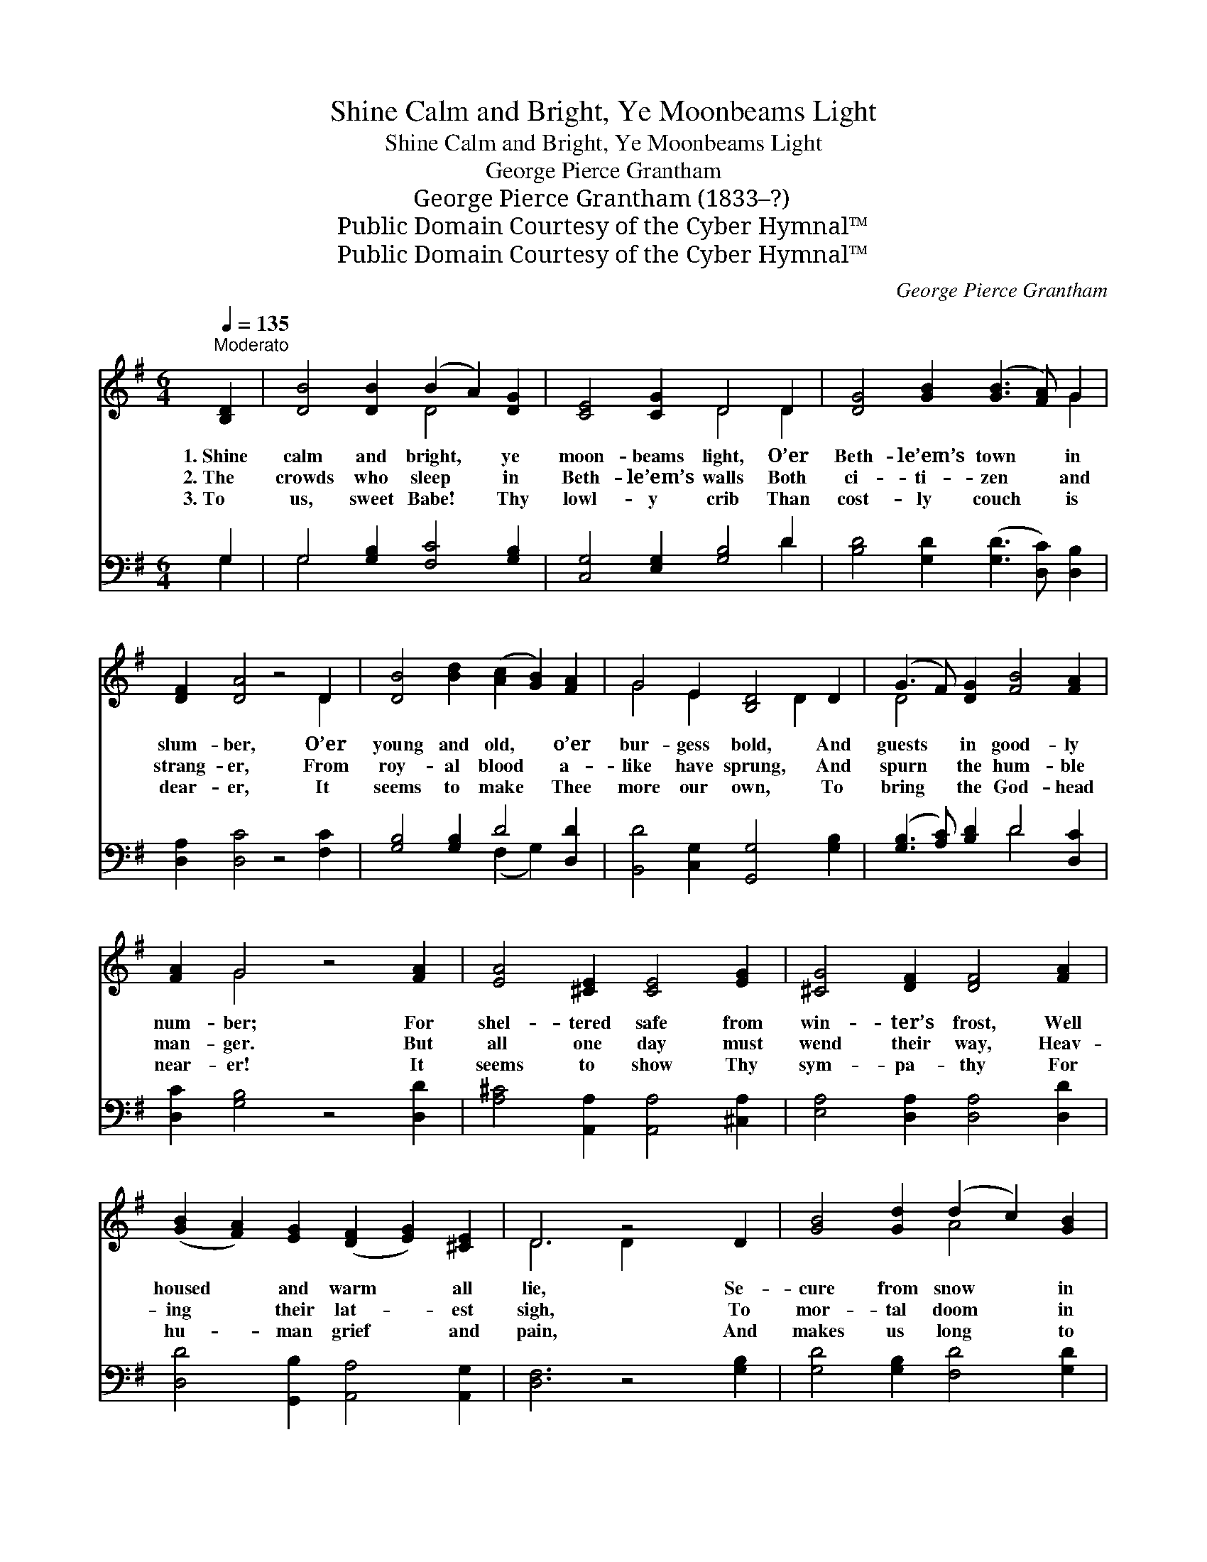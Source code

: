 X:1
T:Shine Calm and Bright, Ye Moonbeams Light
T:Shine Calm and Bright, Ye Moonbeams Light
T:George Pierce Grantham
T:George Pierce Grantham (1833–?)
T:Public Domain Courtesy of the Cyber Hymnal™
T:Public Domain Courtesy of the Cyber Hymnal™
C:George Pierce Grantham
Z:Public Domain
Z:Courtesy of the Cyber Hymnal™
%%score ( 1 2 ) ( 3 4 )
L:1/8
Q:1/4=135
M:6/4
K:G
V:1 treble 
V:2 treble 
V:3 bass 
V:4 bass 
V:1
"^Moderato" [B,D]2 | [DB]4 [DB]2 (B2 A2) [DG]2 | [CE]4 [CG]2 D4 D2 | [DG]4 [GB]2 ([GB]3 [FA]) G2 | %4
w: 1.~Shine|calm and bright, * ye|moon- beams light, O’er|Beth- le’em’s town * in|
w: 2.~The|crowds who sleep * in|Beth- le’em’s walls Both|ci- ti- zen * and|
w: 3.~To|us, sweet Babe! * Thy|lowl- y crib Than|cost- ly couch * is|
 [DF]2 [DA]4 z4 D2 | [DB]4 [Bd]2 ([Ac]2 [GB]2) [FA]2 | G4 E2 [B,D]4 D2 | (G3 F) [DG]2 [FB]4 [FA]2 | %8
w: slum- ber, O’er|young and old, * o’er|bur- gess bold, And|guests * in good- ly|
w: strang- er, From|roy- al blood * a-|like have sprung, And|spurn * the hum- ble|
w: dear- er, It|seems to make * Thee|more our own, To|bring * the God- head|
 [FA]2 G4 z4 [FA]2 | [EA]4 [^CE]2 [CE]4 [EG]2 | [^CG]4 [DF]2 [DF]4 [FA]2 | %11
w: num- ber; For|shel- tered safe from|win- ter’s frost, Well|
w: man- ger. But|all one day must|wend their way, Heav-|
w: near- er! It|seems to show Thy|sym- pa- thy For|
 ([GB]2 [FA]2) [EG]2 ([DF]2 [EG]2) [^CE]2 | D6 z4 D2 | [GB]4 [Gd]2 (d2 c2) [GB]2 | %14
w: housed * and warm * all|lie, Se-|cure from snow * in|
w: ing * their lat- * est|sigh, To|mor- tal doom * in|
w: hu- * man grief * and|pain, And|makes us long * to|
 [EA]4 E2 [DF]4 [DG]2 | (G3 F) [DG]2 [FB]4 [FA]2 | G6 z4 | [DF]2 | [FA]4 [GA]2 [FA]4 [DB]2 | %19
w: street be- low, And|screened * from froz- en|sky.|But|Babe be- nign! No|
w: lone- some tomb, And|in * cor- rupt- ion|lie.|But|Babe be- nign! No|
w: raise the song Of|No- * el o’er a-|gain!|O|Babe be- nign! Thy|
 [FA]4 (AG) [DF]4 [GB]2 | ([GB]2 [FA]2) [EG]2 ([DF]2 [EG]2) [^CE]2 | D6 z4 D2 | %22
w: couch is * Thine, Save|low- * ly man- * ger|stall, Where|
w: power ma- * lign Shall|o- * ver Thee * bear|sway; Thy|
w: love di- * vine Shed|round * us, day * by|day; Sweet|
 [GB]4 [Gd]2 [Ad]2 [Ac]2 [GB]2 | [EA]4 E2 [DF]4 [DG]2 | [DG]3 [DF] [DG]2 [FB]4 [FA]2 | G6- G4 |] %26
w: cold winds blow on Thy|form di- vine, Who|com- est to save us|all. *|
w: life of light in the|hea- vens bright Shall|glow in e- ter- nal|day! *|
w: Child of li- ght! Be|Thou our might, Our|ge- nt- le King for|aye! *|
V:2
 x2 | x6 D4 x2 | x6 D4 D2 | x10 G2 | x10 D2 | x12 | G4 E2 x2 D2 x2 | D4 x8 | x2 G4 x6 | x12 | x12 | %11
 x12 | D6 D2 x4 | x6 A4 x2 | x4 E2 x6 | D4 x8 | G6 x4 | x2 | x12 | x4 E2 x6 | x12 | D6 D2 x4 | %22
 x12 | x4 E2 x6 | x12 | G6- G4 |] %26
V:3
 G,2 | G,4 [G,B,]2 [F,C]4 [G,B,]2 | [C,G,]4 [E,G,]2 [G,B,]4 D2 | %3
 [B,D]4 [G,D]2 ([G,D]3 [D,C]) [D,B,]2 | [D,A,]2 [D,C]4 z4 [F,C]2 | [G,B,]4 [G,B,]2 D4 [D,D]2 | %6
 [B,,D]4 [C,G,]2 [G,,G,]4 [G,B,]2 | ([G,B,]3 [A,C]) [B,D]2 D4 [D,C]2 | [D,C]2 [G,B,]4 z4 [D,D]2 | %9
 [A,^C]4 [A,,A,]2 [A,,A,]4 [^C,A,]2 | [E,A,]4 [D,A,]2 [D,A,]4 [D,D]2 | %11
 [D,D]4 [G,,B,]2 [A,,A,]4 [A,,G,]2 | [D,F,]6 z4 [G,B,]2 | [G,D]4 [G,B,]2 [F,D]4 [G,D]2 | %14
 [C,C]4 [C,A,]2 [D,A,]4 [G,B,]2 | [D,A,]4 [G,B,]2 [D,D]4 [D,C]2 | [G,,G,B,]6 z4 | [D,A,]2 | %18
 [D,D]4 [E,^C]2 [F,D]4 [G,D]2 | [A,D]4 [A,^C]2 [B,D]4 [G,D]2 | [D,D]4 [G,,B,]2 [A,,A,]4 (A,G,) | %21
 [D,F,]6 z4 [G,B,]2 | [G,D]4 [G,B,]2 [F,D]2 [F,D]2 [G,D]2 | [C,C]4 [C,A,]2 [D,A,]4 [G,B,]2 | %24
 [D,A,]3 [D,A,] [G,B,]2 [D,D]4 [D,C]2 | [G,,B,]6- [G,,B,]4 |] %26
V:4
 G,2 | G,4 x8 | x10 D2 | x12 | x12 | x6 (F,2 G,2) x2 | x12 | x6 D4 x2 | x12 | x12 | x12 | x12 | %12
 x12 | x12 | x12 | x12 | x10 | x2 | x12 | x12 | x10 A,,2 | x12 | x12 | x12 | x12 | x10 |] %26

